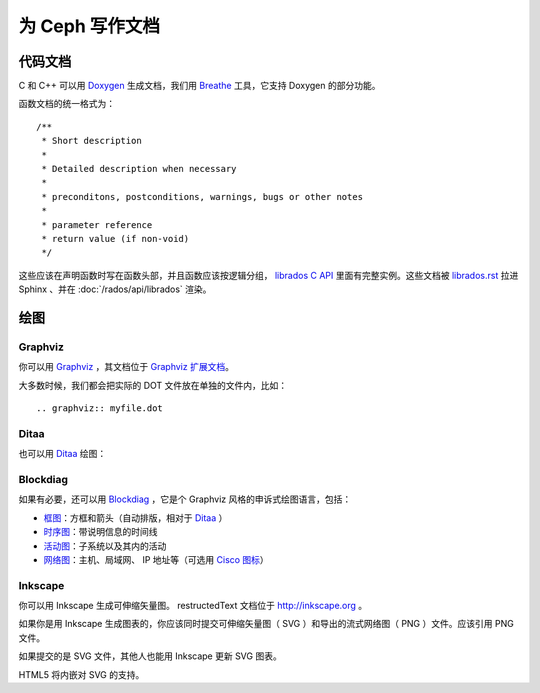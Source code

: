 ==================
 为 Ceph 写作文档
==================

代码文档
========

C 和 C++ 可以用 Doxygen_ 生成文档，我们用 Breathe_ 工具，它支持 Doxygen \
的部分功能。

.. _Doxygen: http://www.stack.nl/~dimitri/doxygen/
.. _Breathe: https://github.com/michaeljones/breathe

函数文档的统一格式为： ::

  /**
   * Short description
   *
   * Detailed description when necessary
   *
   * preconditons, postconditions, warnings, bugs or other notes
   *
   * parameter reference
   * return value (if non-void)
   */

这些应该在声明函数时写在函数头部，并且函数应该按逻辑分组， `librados C API`_ \
里面有完整实例。这些文档被 `librados.rst`_ 拉进 Sphinx 、并在 \
:doc:`/rados/api/librados` 渲染。

.. _`librados C API`: https://github.com/ceph/ceph/blob/master/src/include/rados/librados.h
.. _`librados.rst`: https://raw.github.com/ceph/ceph/master/doc/api/librados.rst


绘图
====

Graphviz
--------

你可以用 Graphviz_ ，其文档位于 `Graphviz 扩展文档`_\ 。

.. _Graphviz: http://graphviz.org/
.. _`Graphviz 扩展文档`: http://sphinx.pocoo.org/ext/graphviz.html

.. graphviz::

   digraph "example" {
     foo -> bar;
     bar -> baz;
     bar -> thud;
   }

大多数时候，我们都会把实际的 DOT 文件放在单独的文件内，比如： ::

  .. graphviz:: myfile.dot


Ditaa
-----

也可以用 Ditaa_ 绘图：

.. _Ditaa: http://ditaa.sourceforge.net/

.. ditaa::

   +--------------+   /=----\
   | hello, world |-->| hi! |
   +--------------+   \-----/


Blockdiag
---------

如果有必要，还可以用 Blockdiag_ ，它是个 Graphviz 风格的申诉式绘图语言，包括：

- `框图`_\ ：方框和箭头（自动排版，相对于 Ditaa_ ）
- `时序图`_\ ：带说明信息的时间线
- `活动图`_\ ：子系统以及其内的活动
- `网络图`_\ ：主机、局域网、 IP 地址等（可选用 `Cisco 图标`_\ ）

.. _Blockdiag: http://blockdiag.com/
.. _`Cisco 图标`: http://pypi.python.org/pypi/blockdiagcontrib-cisco/
.. _`框图`: http://blockdiag.com/en/blockdiag/
.. _`时序图`: http://blockdiag.com/en/seqdiag/index.html
.. _`活动图`: http://blockdiag.com/en/actdiag/index.html
.. _`网络图`: http://blockdiag.com/en/nwdiag/


Inkscape
--------

你可以用 Inkscape 生成可伸缩矢量图。 restructedText 文档位于 \
http://inkscape.org 。

如果你是用 Inkscape 生成图表的，你应该同时提交可伸缩矢量图（ SVG ）和导出\
的流式网络图（ PNG ）文件。应该引用 PNG 文件。

如果提交的是 SVG 文件，其他人也能用 Inkscape 更新 SVG 图表。

HTML5 将内嵌对 SVG 的支持。
